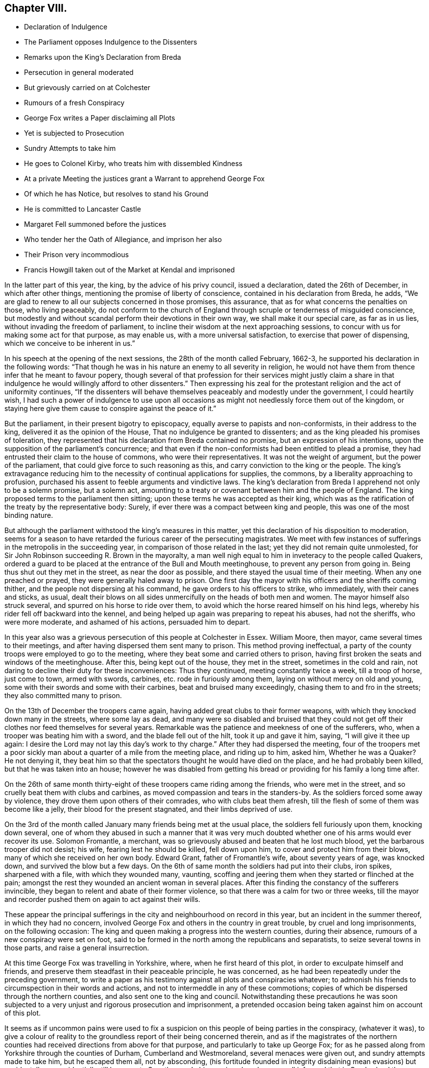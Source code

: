 == Chapter VIII.

[.chapter-synopsis]
* Declaration of Indulgence
* The Parliament opposes Indulgence to the Dissenters
* Remarks upon the King`'s Declaration from Breda
* Persecution in general moderated
* But grievously carried on at Colchester
* Rumours of a fresh Conspiracy
* George Fox writes a Paper disclaiming all Plots
* Yet is subjected to Prosecution
* Sundry Attempts to take him
* He goes to Colonel Kirby, who treats him with dissembled Kindness
* At a private Meeting the justices grant a Warrant to apprehend George Fox
* Of which he has Notice, but resolves to stand his Ground
* He is committed to Lancaster Castle
* Margaret Fell summoned before the justices
* Who tender her the Oath of Allegiance, and imprison her also
* Their Prison very incommodious
* Francis Howgill taken out of the Market at Kendal and imprisoned

In the latter part of this year, the king, by the advice of his privy council,
issued a declaration, dated the 26th of December, in which after other things,
mentioning the promise of liberty of conscience, contained in his declaration from Breda,
he adds, "`We are glad to renew to all our subjects concerned in those promises,
this assurance, that as for what concerns the penalties on those, who living peaceably,
do not conform to the church of England through scruple or tenderness of misguided conscience,
but modestly and without scandal perform their devotions in their own way,
we shall make it our special care, as far as in us lies,
without invading the freedom of parliament,
to incline their wisdom at the next approaching sessions,
to concur with us for making some act for that purpose, as may enable us,
with a more universal satisfaction, to exercise that power of dispensing,
which we conceive to be inherent in us.`"

In his speech at the opening of the next sessions, the 28th of the month called February,
1662-3, he supported his declaration in the following words:
"`That though he was in his nature an enemy to all severity in religion,
he would not have them from thence infer that he meant to favour popery,
though several of that profession for their services might justly claim
a share in that indulgence he would willingly afford to other dissenters.`"
Then expressing his zeal for the protestant religion and the act of uniformity continues,
"`If the dissenters will behave themselves peaceably and modestly under the government,
I could heartily wish,
I had such a power of indulgence to use upon all occasions
as might not needlessly force them out of the kingdom,
or staying here give them cause to conspire against the peace of it.`"

But the parliament, in their present bigotry to episcopacy,
equally averse to papists and non-conformists, in their address to the king,
delivered it as the opinion of the House, That no indulgence be granted to dissenters;
and as the king pleaded his promises of toleration,
they represented that his declaration from Breda contained no promise,
but an expression of his intentions,
upon the supposition of the parliament`'s concurrence;
and that even if the non-conformists had been entitled to plead a promise,
they had entrusted their claim to the house of commons, who were their representatives.
It was not the weight of argument, but the power of the parliament,
that could give force to such reasoning as this,
and carry conviction to the king or the people.
The king`'s extravagance reducing him to the necessity
of continual applications for supplies,
the commons, by a liberality approaching to profusion,
purchased his assent to feeble arguments and vindictive laws.
The king`'s declaration from Breda I apprehend not only to be a solemn promise,
but a solemn act,
amounting to a treaty or covenant between him and the people of England.
The king proposed terms to the parliament then sitting;
upon these terms he was accepted as their king,
which was as the ratification of the treaty by the representative body: Surely,
if ever there was a compact between king and people,
this was one of the most binding nature.

But although the parliament withstood the king`'s measures in this matter,
yet this declaration of his disposition to moderation,
seems for a season to have retarded the furious career of the persecuting magistrates.
We meet with few instances of sufferings in the metropolis in the succeeding year,
in comparison of those related in the last; yet they did not remain quite unmolested,
for Sir John Robinson succeeding R. Brown in the mayoralty,
a man well nigh equal to him in inveteracy to the people called Quakers,
ordered a guard to be placed at the entrance of the Bull and Mouth meetinghouse,
to prevent any person from going in.
Being thus shut out they met in the street, as near the door as possible,
and there stayed the usual time of their meeting.
When any one preached or prayed, they were generally haled away to prison.
One first day the mayor with his officers and the sheriffs coming thither,
and the people not dispersing at his command, he gave orders to his officers to strike,
who immediately, with their canes and sticks, as usual,
dealt their blows on all sides unmercifully on the heads of both men and women.
The mayor himself also struck several, and spurred on his horse to ride over them,
to avoid which the horse reared himself on his hind legs,
whereby his rider fell off backward into the kennel,
and being helped up again was preparing to repeat his abuses, had not the sheriffs,
who were more moderate, and ashamed of his actions, persuaded him to depart.

In this year also was a grievous persecution of this people at Colchester in Essex.
William Moore, then mayor, came several times to their meetings,
and after having dispersed them sent many to prison.
This method proving ineffectual,
a party of the county troops were employed to go to the meeting,
where they beat some and carried others to prison,
having first broken the seats and windows of the meetinghouse.
After this, being kept out of the house, they met in the street,
sometimes in the cold and rain,
not daring to decline their duty for these inconveniences: Thus they continued,
meeting constantly twice a week, till a troop of horse, just come to town,
armed with swords, carbines, etc. rode in furiously among them,
laying on without mercy on old and young,
some with their swords and some with their carbines, beat and bruised many exceedingly,
chasing them to and fro in the streets; they also committed many to prison.

On the 13th of December the troopers came again,
having added great clubs to their former weapons,
with which they knocked down many in the streets, where some lay as dead,
and many were so disabled and bruised that they could not
get off their clothes nor feed themselves for several years.
Remarkable was the patience and meekness of one of the sufferers, who,
when a trooper was beating him with a sword, and the blade fell out of the hilt,
took it up and gave it him, saying, "`I will give it thee up again:
I desire the Lord may not lay this day`'s work to thy charge.`"
After they had dispersed the meeting,
four of the troopers met a poor sickly man about
a quarter of a mile from the meeting place,
and riding up to him, asked him, Whether he was a Quaker?
He not denying it,
they beat him so that the spectators thought he would have died on the place,
and he had probably been killed, but that he was taken into an house;
however he was disabled from getting his bread or
providing for his family a long time after.

On the 26th of same month thirty-eight of these troopers came riding among the friends,
who were met in the street, and so cruelly beat them with clubs and carbines,
as moved compassion and tears in the standers-by.
As the soldiers forced some away by violence,
they drove them upon others of their comrades, who with clubs beat them afresh,
till the flesh of some of them was become like a jelly,
their blood for the present stagnated, and their limbs deprived of use.

On the 3rd of the month called January many friends being met at the usual place,
the soldiers fell furiously upon them, knocking down several,
one of whom they abused in such a manner that it was very much
doubted whether one of his arms would ever recover its use.
Solomon Fromantle, a merchant,
was so grievously abused and beaten that he lost much blood,
yet the barbarous trooper did not desist; his wife, fearing lest he should be killed,
fell down upon him, to cover and protect him from their blows,
many of which she received on her own body.
Edward Grant, father of Fromantle`'s wife, about seventy years of age, was knocked down,
and survived the blow but a few days.
On the 6th of same month the soldiers had put into their clubs, iron spikes,
sharpened with a file, with which they wounded many, vaunting,
scoffing and jeering them when they started or flinched at the pain;
amongst the rest they wounded an ancient woman in several places.
After this finding the constancy of the sufferers invincible,
they began to relent and abate of their former violence,
so that there was a calm for two or three weeks,
till the mayor and recorder pushed them on again to act against their wills.

These appear the principal sufferings in the city
and neighbourhood on record in this year,
but an incident in the summer thereof, in which they had no concern,
involved George Fox and others in the country in great trouble,
by cruel and long imprisonments, on the following occasion:
The king and queen making a progress into the western counties, during their absence,
rumours of a new conspiracy were set on foot,
said to be formed in the north among the republicans and separatists,
to seize several towns in those parts, and raise a general insurrection.

At this time George Fox was travelling in Yorkshire, where,
when he first heard of this plot, in order to exculpate himself and friends,
and preserve them steadfast in their peaceable principle, he was concerned,
as he had been repeatedly under the preceding government,
to write a paper as his testimony against all plots and conspiracies whatever;
to admonish his friends to circumspection in their words and actions,
and not to intermeddle in any of these commotions;
copies of which be dispersed through the northern counties,
and also sent one to the king and council.
Notwithstanding these precautions he was soon subjected
to a very unjust and rigorous prosecution and imprisonment,
a pretended occasion being taken against him on account of this plot.

It seems as if uncommon pains were used to fix a suspicion
on this people of being parties in the conspiracy,
(whatever it was),
to give a colour of reality to the groundless report of their being concerned therein,
and as if the magistrates of the northern counties
had received directions from above for that purpose,
and particularly to take up George Fox;
for as he passed along from Yorkshire through the counties of Durham,
Cumberland and Westmoreland, several menaces were given out,
and sundry attempts made to take him, but he escaped them all, not by absconding,
(his fortitude founded in integrity disdaining mean evasions) but accidentally or providentially,
till he came to Swarthmore.
In his passing along he was well informed that in Cumberland the
magistrates had offered a crown or a noble a day to any of the
peace officers that could apprehend the speakers among the Quakers,
but at the time of his passing through that part
they were gone to the sessions to receive their wages,
by which means he passed on into Westmoreland unmolested, where he was in jeopardy still,
justice Fleming having in open sessions offered five
pounds to any man that should take him.
When he came forward to Swarthmore he was informed that Colonel
Kirby had sent his lieutenant to search the house for him,
and that he had been so particular in his scrutiny, as to inspect the trunks and chests.

Upon this intelligence,
and reflecting upon the successive designs he had been informed of to apprehend him,
supported by conscious innocence and to show he was afraid of no scrutiny,
he resolved to face his pursuers.
Accordingly he went the next day to this Colonel Kirby`'s house,
where he found several of the gentry (so called) on a visit,
to take their leave of Kirby, who was about setting off for London,
to attend the parliament, and amongst; them justice Fleming aforesaid.
He addressed himself to Kirby, that understanding he was desirous to see him,
he paid him this visit, to know what he had to say to him,
or whether he had anything against him; to which Kirby replied he had not.
But, said he, Mrs.
Fell must not keep great meetings at her house, being contrary to law.
At parting he shook him by the hand, and repeated that he had nothing against him;
but notwithstanding his fair carriage and apparent civility,
it was understood he left private instructions with the
other justices to prosecute him after he was gone.

In a short time after there was a private meeting
of the justices and deputy-lieutenants at Holker-hall,
the seat of Justice Preston, where they granted a warrant to apprehend him.
Of this transaction, secret as they thought it, he received intelligence,
time enough to have withdrawn out of their reach.
But considering that during this noise of a plot in these parts,
although he had no meeting appointed, and was clear as to his service,
yet if he should go away it might give an advantage to his adversaries
to interpret or represent his retreat as a symptom of guilt,
and thence take occasion to fall with additional severity upon his friends; as,
on the contrary, if he surrendered himself into their hands,
his friends might come off the better;
on these considerations he determined quietly to abide the consequence,
and was apprehended the next day, and brought before the justices Rawlinston and Preston,
and one Sir George Middleton,^
footnote:[This Middleton (a papist) discovered great
bitterness of spirit against George Fox,
but he seemed not to know the man he had to deal with:
He first charged him that he denied God, the church and faith; to which George replied,
"`Nay, I own God, and the true church, and the true faith:
but what church dost thou own?`"
At which query he was greatly incensed, and said, "`You are a rebel and a traitor.`"
George immediately returned upon him, "`Whom dost thou speak to,
or whom dost thou call rebel?`"
Choked with passion, Middleton was awhile before he could speak, but at last got out,
"`I spoke to you.`"
George`'s spirit, roused at the charge, he struck his hand on the table and told him,
"`I have suffered more than twenty such as thou, or any that are here,
having been six months a prisoner in Derby,
where I suffered much because I would not take up arms against the king:
And was afterwards sent up a prisoner out of my native country by Colonel
Hacker to Oliver Cromwell as a plotter to bring in king Charles;
ye talk of the king, a parcel of you, but where were you in Oliver`'s days,
and what did you then for him?
I have more love to the king for his eternal good and welfare than any of you have.`"
Middleton proposing to tender him the oath of allegiance and supremacy, George asked him,
"`whether he who was a swearer had taken the oath of supremacy
as for us we cannot swear because Christ forbade it?`"]
at Holker-hall aforesaid, by whom being examined, and clearing himself of the plot,
as they had no evidence or foundation for committing him upon that account,
they resorted to the accustomed snare of tendering him the oath of allegiance, and were,
upon his declining it, about making his mittimus;
but upon further consideration they contented themselves
with his engaging to appear at the sessions,
and so dismissed him at that time.

In consequence of his engagement, he appeared at the sessions at Lancaster;
where he was inquired of what he knew of the plot?
He told the justices he heard of it in Yorkshire, by a friend,
who had it from the high sheriff, They then asked him,
whether he had declared it to the magistrates?
He informed them of the aforementioned paper, which he had sent abroad,
and had also sent to them, as soon as he came into the country,
to remove all occasions of jealousy out of their minds concerning him and his friends.
Then they went upon the act against meetings; but upon these subjects,
finding no grounds to effect their purpose of committing him to prison,
they had recourse to the usual means of crimination:
they tendered him the oath of allegiance,
and committed him to prison in a very incommodious room in Lancaster castle,
where he was kept close prisoner till after the spring assizes 1665;
after that removed to Scarborough castle,
where he was detained upwards of a year longer;
when finding means to get his case laid before the king,
he soon after obtained his release,
after an arbitrary and most rigorous imprisonment of more than three years.

About a month after George Fox`'s commitment,
Margaret Fell was sent for by the same justices to Ulverstone,
and questioned about keeping meetings at her house,
at which they seemed to be much offended,
and insisted upon tendering her the oath of allegiance.
In answer, she remarked, that they knew she could not swear,
and why should they send for her, from her own house and her lawful affairs,
to ensnare her, adding "`what have I done?`"
This expostulation, upon their disingenuous procedure, made an impression on them so far,
that they told her,
if she would not keep meetings at her house they would not tender her the oath.
A plain confession that this tender was only a mere pretext
to be vexatious to the subject without real occasion,
and that it was an arbitrary measure assumed for
the mere purpose of persecution for religion,
and nothing else.
To this purpose, she magnanimously replied, She should not deny her faith and principles,
for anything they could do against her,
and while it should please the Lord to let her have a house,
she would endeavour to worship him in it.
Upon this they tendered her the oath,
and upon her refusal committed her also to Lancaster castle;
which prison was at this time quite crowded by the
numbers of this people taken up and imprisoned there,
some for meeting together, and some for refusing to swear.
And many of them were poor men,
whose families depending on their daily labour for their subsistence,
were in danger of perishing for want, if the sympathy,
affectionate care and charity of their friends had not been exerted to prevent it.^
footnote:[[.book-title]#Besse#]

Such rigorous imprisonments as these people,
particularly George Fox and Margaret Fell were subject to, being in smoky rooms,
in such bad condition, that the rain came in upon them in abundance,
was more than sufficient punishment for petty criminals;
and an evidence of the unfeeling malice of their persecutors,
needlessly to expose Margaret Fell in particular to such hardship, a woman of estate,
the widow of a judge, and a man of consequence in the country,
who had been used to comfortable accommodations in her own house,
and was every way on a level with her persecutors,
except the possession and abuse of power.
But all the hardships she suffered,
in being arbitrarily forced from her house and family, without cause or crimination,
and hurried to this dismal jail,
was not a sufficient gratification of the groundless enmity of these magistrates,
till they went the farthest length they could go, by prosecuting her to a premunire,
realizing the proverb, _Summum jus, summa injuria;_
the execution of perverted law is accumulated injury.
The account of the further proceedings against her and George Fox is postponed,
as their trials were put off, and they continued prisoners till next year.

About the same time Francis Howgill met with treatment equally
severe and unjust from one the justices of Westmoreland;
and it is probable, under pretext of the same plot, and in execution of the plan,
adopted amongst these Northern justices of taking up the speakers among the Quakers,
although they had no legal cause against them.

This very respectable member of civil and religious society,
being in the market-place at Kendal upon his lawful occasions,
was summoned by the high constable to appear before the justices then sitting at a tavern:
Whither when he came they tendered him the oath of allegiance,
and because his conscientious scruple to violate a divine command,
obliged him to decline compliance,
they immediately committed him to prison till the
summer assizes to be held in the next month in Appleby:
being brought thither, the oath was again tendered to him, and upon refusal,
an indictment was drawn up against him, which he traversing,
had liberty till next assizes to answer thereto.
Being required to enter into bond for his good behaviour, he refused,
as apprehending therein,
not only a tacit acquiescence in the implication of ill-behaviour,
which he was not chargeable with,
but also perceiving a snare therein to entangle him
further in the perplexities of the law,
because he thought his attendance of meetings,
which the persuasion of duty would not suffer him to neglect, while at liberty,
would by them be interpreted as a breach of his engagement; upon these considerations,
declining to enter into bonds, he was recommitted to prison;
from whence he was not released,
till it pleased divine providence by his death to
remove him beyond the reach of unmerciful men;
of his subsequent trials we propose to exhibit a narration in due course.

The succeeding years affording variety of matter,
this seems a proper period to bring forward the history of this people in other parts.
